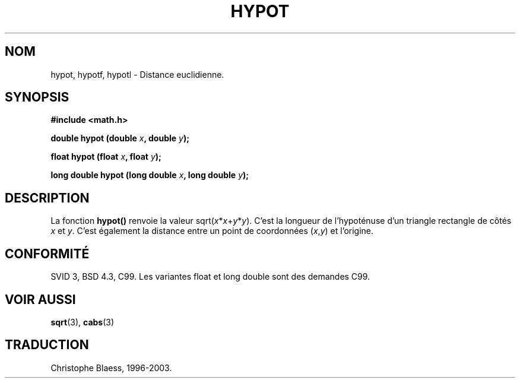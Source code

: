 .\" Copyright 1993 David Metcalfe (david@prism.demon.co.uk)
.\"
.\" Permission is granted to make and distribute verbatim copies of this
.\" manual provided the copyright notice and this permission notice are
.\" preserved on all copies.
.\"
.\" Permission is granted to copy and distribute modified versions of this
.\" manual under the conditions for verbatim copying, provided that the
.\" entire resulting derived work is distributed under the terms of a
.\" permission notice identical to this one
.\"
.\" Since the Linux kernel and libraries are constantly changing, this
.\" manual page may be incorrect or out-of-date.  The author(s) assume no
.\" responsibility for errors or omissions, or for damages resulting from
.\" the use of the information contained herein.  The author(s) may not
.\" have taken the same level of care in the production of this manual,
.\" which is licensed free of charge, as they might when working
.\" professionally.
.\"
.\" Formatted or processed versions of this manual, if unaccompanied by
.\" the source, must acknowledge the copyright and authors of this work.
.\"
.\" References consulted:
.\"     Linux libc source code
.\"     Lewine's _POSIX Programmer's Guide_ (O'Reilly & Associates, 1991)
.\"     386BSD man pages
.\" Modified Sat Jul 24 19:14:54 1993 by Rik Faith (faith@cs.unc.edu)
.\"
.\" Traduction 04/11/1996 par Christophe Blaess (ccb@club-internet.fr)
.\" Màj 21/07/2003 LDP-1.56
.\" Màj 30/07/2003 LDP-1.58
.\" Màj 20/07/2005 LDP-1.64
.\"
.TH HYPOT 3 "30 juillet 2003" LDP "Manuel du programmeur Linux"
.SH NOM
hypot, hypotf, hypotl \- Distance euclidienne.
.SH SYNOPSIS
.nf
.B #include <math.h>
.sp
.BI "double hypot (double " x ", double " y );
.sp
.BI "float hypot (float " x ", float " y );
.sp
.BI "long double hypot (long double " x ", long double " y );
.fi
.SH DESCRIPTION
La fonction
.B hypot()
renvoie la valeur
.RI sqrt( x * x + y * y ).
C'est la longueur de l'hypoténuse d'un triangle rectangle de côtés
.I x
et
.IR y .
C'est également la distance entre un point de coordonnées
.RI ( x , y )
et l'origine.
.SH "CONFORMITÉ"
SVID 3, BSD 4.3, C99.
Les variantes float et long double sont des demandes C99.
.SH "VOIR AUSSI"
.BR sqrt (3),
.BR cabs (3)
.SH TRADUCTION
Christophe Blaess, 1996-2003.

